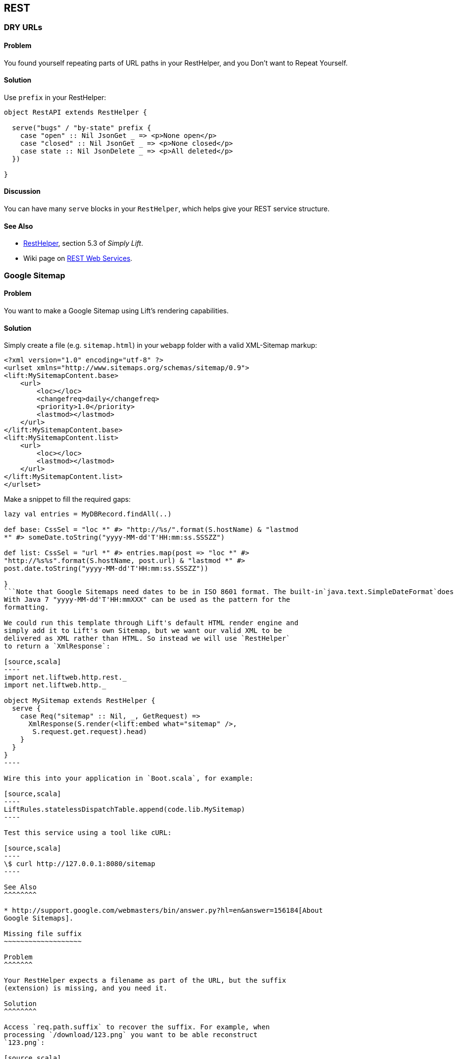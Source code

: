 REST
----

DRY URLs
~~~~~~~~

Problem
^^^^^^^

You found yourself repeating parts of URL paths in your RestHelper, and
you Don't want to Repeat Yourself.

Solution
^^^^^^^^

Use `prefix` in your RestHelper:

[source,scala]
----
object RestAPI extends RestHelper {

  serve("bugs" / "by-state" prefix {
    case "open" :: Nil JsonGet _ => <p>None open</p>
    case "closed" :: Nil JsonGet _ => <p>None closed</p>
    case state :: Nil JsonDelete _ => <p>All deleted</p>
  })

}
----

Discussion
^^^^^^^^^^

You can have many `serve` blocks in your `RestHelper`, which helps give
your REST service structure.

See Also
^^^^^^^^

* http://simply.liftweb.net/index-5.3.html[RestHelper], section 5.3 of
_Simply Lift_.
* Wiki page on
http://www.assembla.com/spaces/liftweb/wiki/REST_Web_Services[REST Web
Services].

Google Sitemap
~~~~~~~~~~~~~~

Problem
^^^^^^^

You want to make a Google Sitemap using Lift's rendering capabilities.

Solution
^^^^^^^^

Simply create a file (e.g. `sitemap.html`) in your `webapp` folder with
a valid XML-Sitemap markup:

----
<?xml version="1.0" encoding="utf-8" ?>
<urlset xmlns="http://www.sitemaps.org/schemas/sitemap/0.9">
<lift:MySitemapContent.base>
    <url>
        <loc></loc>
        <changefreq>daily</changefreq>
        <priority>1.0</priority>
        <lastmod></lastmod>
    </url>
</lift:MySitemapContent.base>
<lift:MySitemapContent.list>
    <url>
        <loc></loc>
        <lastmod></lastmod>
    </url>
</lift:MySitemapContent.list>
</urlset>
----

Make a snippet to fill the required gaps:

```scala class MySitemapContent \{

lazy val entries = MyDBRecord.findAll(..)

def base: CssSel = "loc *" #> "http://%s/".format(S.hostName) & "lastmod
*" #> someDate.toString("yyyy-MM-dd'T'HH:mm:ss.SSSZZ")

def list: CssSel = "url *" #> entries.map(post => "loc *" #>
"http://%s%s".format(S.hostName, post.url) & "lastmod *" #>
post.date.toString("yyyy-MM-dd'T'HH:mm:ss.SSSZZ"))

}
```Note that Google Sitemaps need dates to be in ISO 8601 format. The built-in`java.text.SimpleDateFormat`does not support this format prior to Java 7. If you are using Java 6 you need to use`org.joda.time.DateTime`.
With Java 7 "yyyy-MM-dd'T'HH:mmXXX" can be used as the pattern for the
formatting.

We could run this template through Lift's default HTML render engine and
simply add it to Lift's own Sitemap, but we want our valid XML to be
delivered as XML rather than HTML. So instead we will use `RestHelper`
to return a `XmlResponse`:

[source,scala]
----
import net.liftweb.http.rest._
import net.liftweb.http._

object MySitemap extends RestHelper {
  serve {
    case Req("sitemap" :: Nil, _, GetRequest) =>
      XmlResponse(S.render(<lift:embed what="sitemap" />, 
       S.request.get.request).head)
    }
  }
}
----

Wire this into your application in `Boot.scala`, for example:

[source,scala]
----
LiftRules.statelessDispatchTable.append(code.lib.MySitemap) 
----

Test this service using a tool like cURL:

[source,scala]
----
\$ curl http://127.0.0.1:8080/sitemap
----

See Also
^^^^^^^^

* http://support.google.com/webmasters/bin/answer.py?hl=en&answer=156184[About
Google Sitemaps].

Missing file suffix
~~~~~~~~~~~~~~~~~~~

Problem
^^^^^^^

Your RestHelper expects a filename as part of the URL, but the suffix
(extension) is missing, and you need it.

Solution
^^^^^^^^

Access `req.path.suffix` to recover the suffix. For example, when
processing `/download/123.png` you want to be able reconstruct
`123.png`:

[source,scala]
----
private def reunite(name: String, suffix: String) =
  if (suffix.isEmpty) name else name+"."+suffix

serve {
  case "download" :: name :: Nil Get req => 
    Text("You requested "+reunite(name, req.path.suffix))
}
----

Requesting this URL with a command like cURL will show you the filename
as expected:

----
\$ curl http://127.0.0.1:8080/download/123.png
<?xml version="1.0" encoding="UTF-8"?>
You requested 123.png  
----

Discussion
^^^^^^^^^^

When Lift parses a request it splits the request into constituent parts
(e.g., turning the path into a `List[String]`), and this includes a
separation of some suffixes. This is great for pattern matching when you
want to change behaviour based on the suffix, but a hinderance in this
particular situation.

Only those suffixes defined in `LiftRules.explicitlyParsedSuffixes` are
split from the filename. This includes many of the common file suffixes
(such as "png", "atom", "json") and also some you may not be so familiar
with, such as "com". That last one is the cause of URLs that contain
email addresses being split from "user@example.org" into "user@example"
and a suffix of "com".

You can modify `LiftRules.explicitlyParsedSuffixes` to be whatever set
of values you want.

Note that if the suffix is not in `explicitlyParsedSuffixes`, the suffix
will be an empty String and the `name` (in the above example) will be
the file name with the suffix still attached.

See Also
^^^^^^^^

* Source for
https://github.com/lift/framework/blob/master/core/util/src/main/scala/net/liftweb/util/HttpHelpers.scala[HttpHelpers.scala]
where you can find the default list of known suffixes.
* Mailing list discussion
https://groups.google.com/forum/?fromgroups#!topic/liftweb/zj8kazJPzmI[RestHelper
GET strips off .com when GETting email as parameter with .com address].
* https://groups.google.com/forum/?fromgroups#!topic/liftweb/h5-LdtRDfiw[REST
helper: how to get file extension] mailing list discussion.

Failing to match on a file suffix
~~~~~~~~~~~~~~~~~~~~~~~~~~~~~~~~~

Problem
^^^^^^^

You're trying to match on a file suffix (extension), but your match is
failing.

Solution
^^^^^^^^

Ensure the suffix you're matching on is included in
`LiftRules.explicitlyParsedSuffixes`.

As an example, perhaps you want to match anything ending in `.csv` at
your `/reports/` URL:

[source,scala]
----
case Req("reports" :: name :: Nil, "csv", GetRequest) =>
  Text("Here's your CSV report for "+name)
----

You're expecting `/reports/foo.csv` to produce "Here's your CSV report
for foo", but you get a 404.

In `Boot.scala` add the following:

[source,scala]
----
LiftRules.explicitlyParsedSuffixes += "csv"
----

Discussion
^^^^^^^^^^

This is the flip side of the _Missing file suffix_ recipe: Lift only
splits out the suffixes it knows about in
`LiftRules.explicitlyParsedSuffixes`.

Without adding ".csv" to the `explicitlyParsedSuffixes`, the example URL
would match with...

[source,scala]
----
case Req("reports" :: name :: Nil, "", GetRequest) => ... 
----

...with `name` set to "foo.csv" not "foo".

See Also
^^^^^^^^

* link:Missing+file+suffix.html[Missing file suffix] recipe.
* https://groups.google.com/d/topic/liftweb/UwZQ8f2MmLE/discussion[REST
Requst suffix matching] mailing list discussion.
* http://simply.liftweb.net/index-5.2.html[REST the hard way], section
5.2 of _Simply Lift_.
* http://simply.liftweb.net/index-5.3.html[Making it easier with
RestHelper], section 5.3 of _Simply Lift_.

Accept binary data in a REST service
~~~~~~~~~~~~~~~~~~~~~~~~~~~~~~~~~~~~

Problem
^^^^^^^

You want to accept an image upload or other binary data in your RESTful
service.

Solution
^^^^^^^^

Access the request body in your rest helper:

[source,scala]
----
import net.liftweb.http.rest._
import net.liftweb.http._

object MyUpload extends RestHelper {
  serve {
    case "upload" :: Nil Post req => 
      for {
        bodyBytes <- req.body ?~ "No Body Bytes"
      } yield <b>got an image of {bodyBytes.length} bytes</b>
  }
}
----

Wire this into your application in `Boot.scala`, for example:

[source,scala]
----
LiftRules.statelessDispatchTable.append(code.lib.MyUpload) 
----

Test this service using a tool like cURL:

[source,scala]
----
\$ curl -X POST --data-binary "@dog.jpg" \
  -H 'Content-Type: image/jpg' http://127.0.0.1:8080/upload
<?xml version="1.0" encoding="UTF-8"?>
<b>got an image of 43685 bytes</b> 
----

Discussion
^^^^^^^^^^

In the above example the binary data is accessed via the `req.body`,
yielding a `Box[LiftResponse]` which in this case is XML.

In the case where there is no body, a 404 would be returned with a text
body of "No Body Bytes".

Note that web containers, such as Jetty and Tomcat, may place limits on
the size of an upload. You will recognise this situation by an error
such as "java.lang.IllegalStateException: Form too large705784>200000".
Check with documentation for the container for changing these limits.

See Also
^^^^^^^^

* https://groups.google.com/forum/?fromgroups#!topic/liftweb/6MnWRPP3TcU[Mailing
list discussion] including code for restricting a request based on mime
type.
* http://stackoverflow.com/questions/3861455/form-too-large-exception[Form
too large in Jetty]

Returning JSON
~~~~~~~~~~~~~~

Problem
^^^^^^^

You want to return JSON from a REST call.

Solution
^^^^^^^^

Use the JSON DSL. For example:

[source,scala]
----
[source,scala
package code.lib

import net.liftweb.http.rest._
import net.liftweb.json.JObject
import net.liftweb.json.JsonDSL._

object QuotationAPI extends RestHelper {

 serve {
  case "quotation" :: Nil JsonGet _ => 
   ("text" -> "A beach house isn't just real estate. It's a state of mind.") ~ 
   ("by" -> "Douglas Adams") : JObject
 }

}
----

Wire this into `Boot.scala`:

[source,]
----
LiftRules.statelessDispatch.append(code.lib.QuotationAPI)
----

Running this example produces:

----
\$ curl -H 'Content-type: text/json' http://127.0.0.1:8080/quotation
{
  "text":"A beach house isn't just real estate. It's a state of mind.",
  "by":"Douglas Adams"
}
----

Discussion
^^^^^^^^^^

The "type ascription" at the end of the JSON expression (`: JObject`)
tells the compiler that the expression is expected to be of type
`JObject`. This is required to allow the DSL to work. If would not be
required if, for example, you were calling a function that was defined
to return a `JObject`.

The JSON DSL allows you to created nested structures, lists and
everything else you expect of JSON. The _Readme_ in the _See Also_
section is a great place to read about the library.

See Also
^^^^^^^^

* The https://github.com/lift/framework/tree/master/core/json[Lift JSON
Readme] is a great source of documentation and examples of using the
JSON package in Lift.

